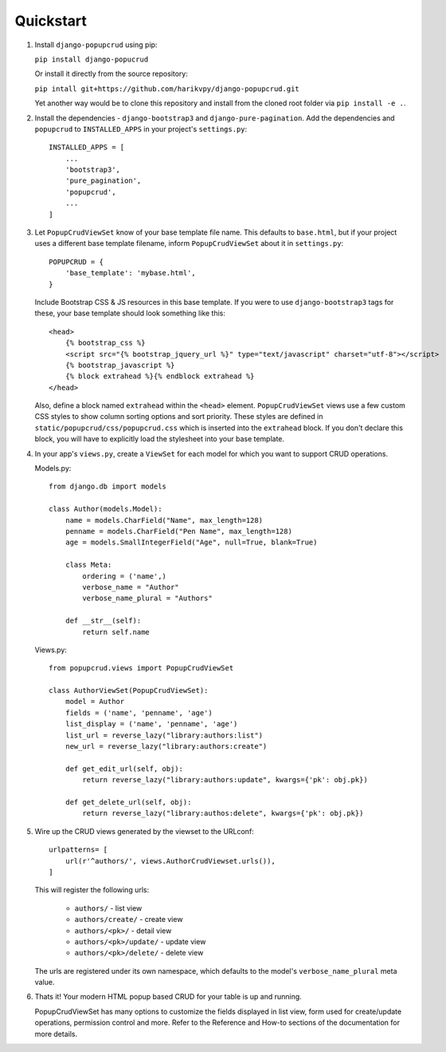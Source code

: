 Quickstart
----------

1. Install ``django-popupcrud`` using pip: 

   ``pip install django-popucrud``
   
   Or install it directly from the source repository:
   
   ``pip intall git+https://github.com/harikvpy/django-popupcrud.git``

   Yet another way would be to clone this repository and install from the cloned 
   root folder via ``pip install -e .``.

2. Install the dependencies - ``django-bootstrap3`` and 
   ``django-pure-pagination``.  Add the dependencies and ``popupcrud`` to 
   ``INSTALLED_APPS`` in your project's ``settings.py``::

       INSTALLED_APPS = [
           ...
           'bootstrap3',
           'pure_pagination',
           'popupcrud',
           ...
       ]

3. Let ``PopupCrudViewSet`` know of your base template file name. This defaults 
   to ``base.html``, but if your project uses a different base template 
   filename, inform ``PopupCrudViewSet`` about it in ``settings.py``::

        POPUPCRUD = {
            'base_template': 'mybase.html',
        }

   Include Bootstrap CSS & JS resources in this base template.
   If you were to use ``django-bootstrap3`` tags for these, your base 
   template should look something like this::

    <head>
        {% bootstrap_css %}
        <script src="{% bootstrap_jquery_url %}" type="text/javascript" charset="utf-8"></script>
        {% bootstrap_javascript %}
        {% block extrahead %}{% endblock extrahead %}
    </head>

   Also, define a block named ``extrahead`` within the ``<head>`` element.
   ``PopupCrudViewSet`` views use a few custom CSS styles to show column 
   sorting options and sort priority. These styles are defined in 
   ``static/popupcrud/css/popupcrud.css`` which is inserted into 
   the ``extrahead`` block. If you don't declare this block,
   you will have to explicitly load the stylesheet into your base template.

4. In your app's ``views.py``, create a ``ViewSet`` for each model for which you
   want to support CRUD operations.

   Models.py::

    from django.db import models

    class Author(models.Model):
        name = models.CharField("Name", max_length=128)
        penname = models.CharField("Pen Name", max_length=128)
        age = models.SmallIntegerField("Age", null=True, blank=True)

        class Meta:
            ordering = ('name',)
            verbose_name = "Author"
            verbose_name_plural = "Authors"

        def __str__(self):
            return self.name

   Views.py::

    from popupcrud.views import PopupCrudViewSet

    class AuthorViewSet(PopupCrudViewSet):
        model = Author
        fields = ('name', 'penname', 'age')
        list_display = ('name', 'penname', 'age')
        list_url = reverse_lazy("library:authors:list")
        new_url = reverse_lazy("library:authors:create")

        def get_edit_url(self, obj):
            return reverse_lazy("library:authors:update", kwargs={'pk': obj.pk})

        def get_delete_url(self, obj):
            return reverse_lazy("library:authos:delete", kwargs={'pk': obj.pk})

5. Wire up the CRUD views generated by the viewset to the URLconf::

        urlpatterns= [
            url(r'^authors/', views.AuthorCrudViewset.urls()),
        ]

   This will register the following urls:

    * ``authors/`` - list view
    * ``authors/create/`` - create view
    * ``authors/<pk>/`` - detail view
    * ``authors/<pk>/update/`` - update view
    * ``authors/<pk>/delete/`` - delete view

   The urls are registered under its own namespace, which defaults to the 
   model's ``verbose_name_plural`` meta value.

6. Thats it! Your modern HTML popup based CRUD for your table is up and running.

   PopupCrudViewSet has many options to customize the fields displayed in list
   view, form used for create/update operations, permission control and more.
   Refer to the Reference and How-to sections of the documentation for more
   details.
